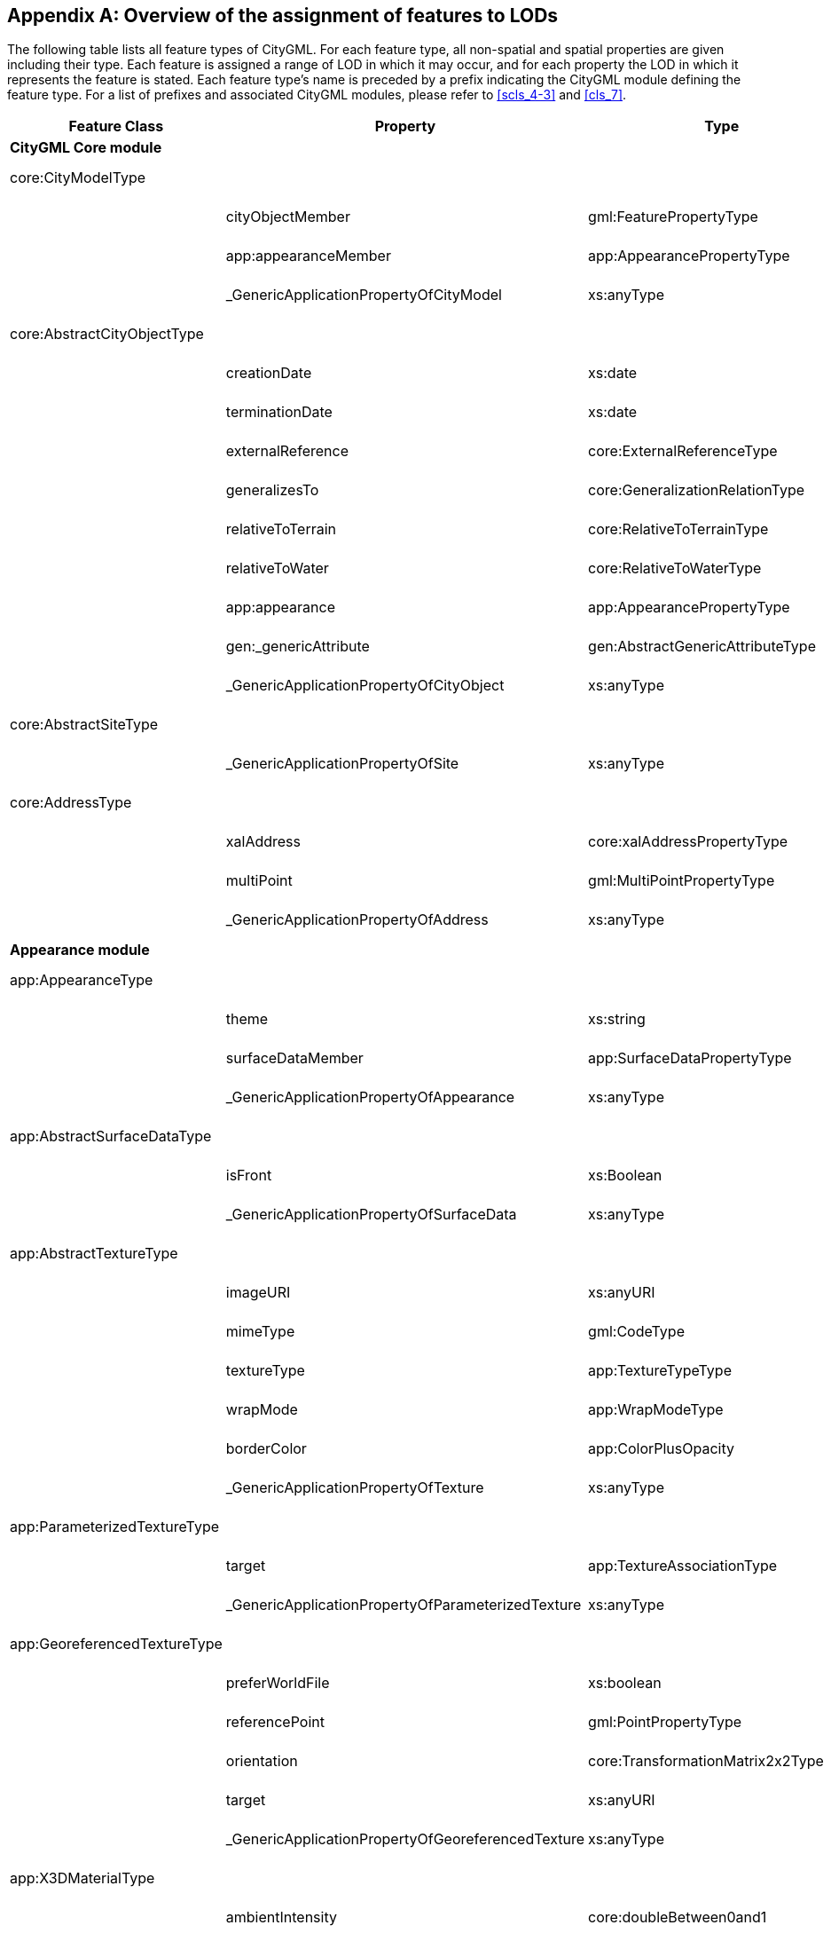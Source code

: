 [[annex_e]]
[appendix,obligation="informative"]
== Overview of the assignment of features to LODs

The following table lists all feature types of CityGML. For each feature type, all non-spatial and spatial properties are given including their type. Each feature is assigned a range of LOD in which it may occur, and for each property the LOD in which it represents the feature is stated. Each feature type's name is preceded by a prefix indicating the CityGML module defining the feature type. For a list of prefixes and associated CityGML modules, please refer to <<scls_4-3>> and <<cls_7>>.


[cols="15,45,30,10",options="unnumbered"]
|===
h| Feature Class h| Property h| Type h| LOD
4+.<| *CityGML Core module*

| core:CityModelType a| a| | 0 – 4

.3+a| 
| cityObjectMember | gml:FeaturePropertyType | 0 – 4
| app:appearanceMember | app:AppearancePropertyType | 0 – 4
| _GenericApplicationPropertyOfCityModel | xs:anyType | 0 – 4

| core:AbstractCityObjectType a| a| | 0 – 4

.9+a| 
| creationDate | xs:date | 0 – 4
| terminationDate | xs:date | 0 – 4
| externalReference | core:ExternalReferenceType | 0 – 4
| generalizesTo | core:GeneralizationRelationType | 0 – 4
| relativeToTerrain | core:RelativeToTerrainType | 0 – 4
| relativeToWater | core:RelativeToWaterType | 0 – 4
| app:appearance | app:AppearancePropertyType | 0 – 4
| gen:_genericAttribute | gen:AbstractGenericAttributeType | 0 – 4
| _GenericApplicationPropertyOfCityObject | xs:anyType | 0 – 4

| core:AbstractSiteType a| a| | 0 – 4

a| | _GenericApplicationPropertyOfSite | xs:anyType | 0 – 4

| core:AddressType a| a| | 0 – 4

.3+a| 
| xalAddress | core:xalAddressPropertyType | 0 – 4
| multiPoint | gml:MultiPointPropertyType | 0 – 4
| _GenericApplicationPropertyOfAddress | xs:anyType | 0 – 4

4+.<| *Appearance module*

| app:AppearanceType a| a| | 0 – 4

.3+a| 
| theme | xs:string | 0 – 4
| surfaceDataMember | app:SurfaceDataPropertyType | 0 – 4
| _GenericApplicationPropertyOfAppearance | xs:anyType | 0 – 4

| app:AbstractSurfaceDataType a| a| | 0 – 4

.2+a| 
| isFront | xs:Boolean | 0 – 4
| _GenericApplicationPropertyOfSurfaceData | xs:anyType | 0 – 4

| app:AbstractTextureType a| a| | 0 – 4

.6+a| 
| imageURI | xs:anyURI | 0 – 4
| mimeType | gml:CodeType | 0 – 4
| textureType | app:TextureTypeType | 0 – 4
| wrapMode | app:WrapModeType | 0 – 4
| borderColor | app:ColorPlusOpacity | 0 – 4
| _GenericApplicationPropertyOfTexture | xs:anyType | 0 – 4

| app:ParameterizedTextureType a| a| | 0 – 4

.2+a| 
| target | app:TextureAssociationType | 0 – 4
| _GenericApplicationPropertyOfParameterizedTexture | xs:anyType | 0 – 4

| app:GeoreferencedTextureType a| a| | 0 – 4

.5+a| 
| preferWorldFile | xs:boolean | 0 – 4
| referencePoint | gml:PointPropertyType | 0 – 4
| orientation | core:TransformationMatrix2x2Type | 0 – 4
| target | xs:anyURI | 0 – 4
| _GenericApplicationPropertyOfGeoreferencedTexture | xs:anyType | 0 – 4

| app:X3DMaterialType a| a| | 0 – 4

.9+a| 
| ambientIntensity | core:doubleBetween0and1 | 0 – 4
| diffuseColor | app:Color | 0 – 4
| emissiveColor | app:Color | 0 – 4
| specularColor | app:Color | 0 – 4
| shininess | core:doubleBetween0and1 | 0 – 4
| transparency | core:doubleBetween0and1 | 0 – 4
| isSmooth | xs:boolean | 0 – 4
| target | xs:anyURI | 0 – 4
| _GenericApplicationPropertyOfX3DMaterial | xs:anyType | 0 – 4

4+.<| *Building module*

| bldg:AbstractBuildingType a| a| | 0 – 4

.35+a| 
| class | gml:CodeType | 0 – 4
| function | gml:CodeType | 0 – 4
| usage | gml:CodeType | 0 – 4
| yearOfConstruction | xs:gYear | 0 – 4
| yearOfDemolition | xs:gYear | 0 – 4
| roofType | gml:CodeType | 0 – 4
| measuredHeight | gml:LengthType | 0 – 4
| storeysAboveGround | xs:nonNegativeInteger | 0 – 4
| storeysBelowGround | xs:nonNegativeInteger | 0 – 4
| storeyHeightsAboveGround | gml:MeasureOrNullListType | 0 – 4
| storeyHeightsBelowGround | gml:MeasureOrNullListType | 0 – 4
| lod0FootPrint | gml:MultiSurfacePropertyType | 0
| lod0RoofEdge | gml:MultiSurfacePropertyType | 0
| lod1Solid | gml:SolidPropertyType | 1
| lod1MultiSurface | gml:MultiSurfacePropertyType | 1
| lod1TerrainIntersection | gml:MultiCurvePropertyType | 1
| lod2Solid | gml:SolidPropertyType | 2
| lod2MultiSurface | gml:MultiSurfacePropertyType | 2
| lod2MultiCurve | gml:MultiCurvePropertyType | 2
| lod2TerrainIntersection | gml:MultiCurvePropertyType | 2
| outerBuildingInstallation | bldg:BuildingInstallationPropertyType | 2 – 4
| interiorBuildingInstallation | bldg:IntBuildingInstallationPropertyType |


|===

